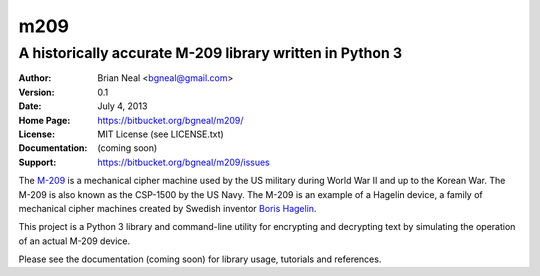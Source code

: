 ====
m209
====
A historically accurate M-209 library written in Python 3
---------------------------------------------------------

:Author: Brian Neal <bgneal@gmail.com>
:Version: 0.1
:Date: July 4, 2013
:Home Page: https://bitbucket.org/bgneal/m209/
:License: MIT License (see LICENSE.txt)
:Documentation: (coming soon)
:Support: https://bitbucket.org/bgneal/m209/issues

The `M-209`_ is a mechanical cipher machine used by the US military during World
War II and up to the Korean War. The M-209 is also known as the CSP-1500 by
the US Navy. The M-209 is an example of a Hagelin device, a family of
mechanical cipher machines created by Swedish inventor `Boris Hagelin`_.

This project is a Python 3 library and command-line utility for encrypting and
decrypting text by simulating the operation of an actual M-209 device.

Please see the documentation (coming soon) for library usage, tutorials and
references.


.. _M-209: http://en.wikipedia.org/wiki/M-209
.. _Boris Hagelin: http://en.wikipedia.org/wiki/Boris_Hagelin
